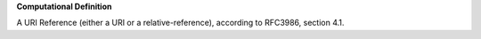 **Computational Definition**

A URI Reference (either a URI or a relative-reference), according to RFC3986, section 4.1.

